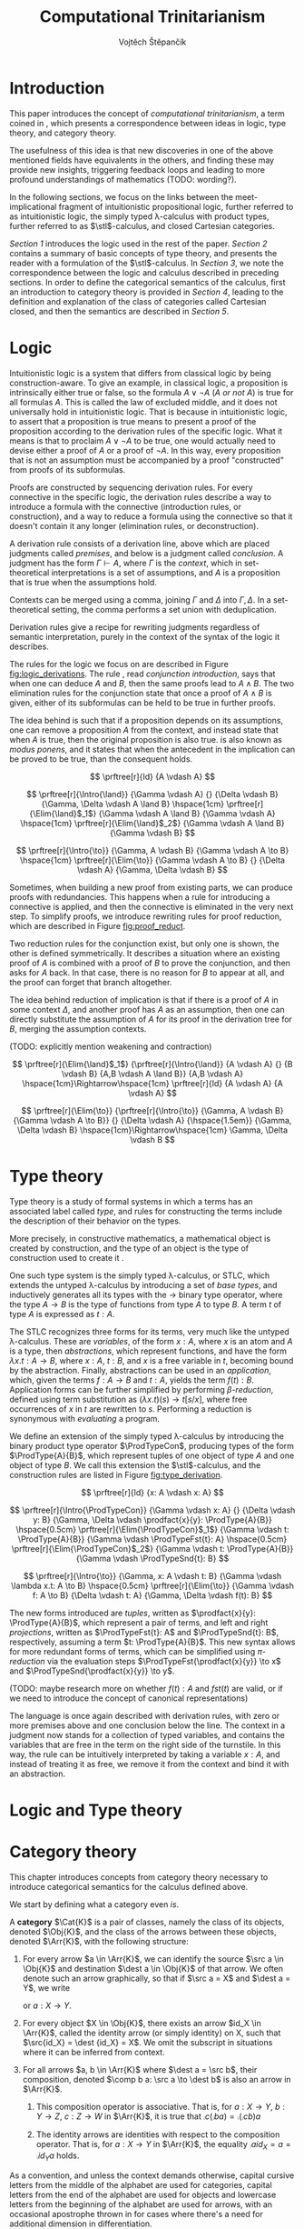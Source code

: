 #+TITLE: Computational Trinitarianism
#+AUTHOR: Vojtěch Štěpančík
#+latex_header: \usepackage{amsthm}
#+latex_header: \usepackage{tikz-cd}
#+latex_header: \usepackage{prftree}
#+latex_header: \usepackage{apacite}

#+begin_export latex
\theoremstyle{definition}
\newtheorem{definition}{Definition}[section]

\newcommand{\stl}{\lambda^{\to}_{\ProdTypeCon}}

% Introduction rule
\newcommand{\Intro}[1]{$#1$-I}
% Elimination rule
\newcommand{\Elim}[1]{$#1$-E}

% Product type
\newcommand{\ProdTypeCon}{\land}
\newcommand{\ProdType}[2]{#1 \ProdTypeCon #2}
\newcommand{\ProdTypeFst}[1]{fst(#1)}
\newcommand{\ProdTypeSnd}[1]{snd(#1)}

% Generic category
\newcommand{\Cat}[1]{\mathcal{#1}}
% Class of objects in a category
\newcommand{\Obj}[1]{\mathcal{O}(\Cat{#1})}
% Class of arrows in a category
\newcommand{\Arr}[1]{hom(\Cat{#1})}
% Source of an arrow
\newcommand{\src}[1]{src(#1)}
% Destination of an arrow
\newcommand{\dest}[1]{dest(#1)}
% Arrow composition
\newcommand{\comp}[2]{#1 \circ #2}
% Hom set
\newcommand{\homset}[2]{hom(#1, #2)}
% Product factorizing morphism
\newcommand{\prodfact}[2]{\langle #1, #2 \rangle}
#+end_export

@@latex: \newpage@@
* Introduction
:PROPERTIES:
:UNNUMBERED:
:END:
This paper introduces the concept of /computational trinitarianism/, a term coined in \cite{HarperHT}, which presents a correspondence between ideas in logic, type theory, and category theory.

The usefulness of this idea is that new discoveries in one of the above mentioned fields have equivalents in the others, and finding these may provide new insights, triggering feedback loops and leading to more profound understandings of mathematics (TODO: wording?).

In the following sections, we focus on the links between the meet-implicational fragment of intuitionistic propositional logic, further referred to as intuitionistic logic, the simply typed \lambda-calculus with product types, further referred to as \(\stl\)-calculus, and closed Cartesian categories.

[[*Logic][Section 1]] introduces the logic used in the rest of the paper.
[[*Type theory][Section 2]] contains a summary of basic concepts of type theory, and presents the reader with a formulation of the \(\stl\)-calculus.
In [[*Logic and Type theory][Section 3]], we note the correspondence between the logic and calculus described in preceding sections.
In order to define the categorical semantics of the calculus, first an introduction to category theory is provided in [[*Category theory][Section 4]], leading to the definition and explanation of the class of categories called Cartesian closed, and then the semantics are described in [[Types and Category theory][Section 5]].

@@latex: \newpage@@
* Logic

Intuitionistic logic is a system that differs from classical logic by being construction-aware. To give an example, in classical logic, a proposition is intrinsically either true or false, so the formula $A \lor \neg A$ (/A or not A/) is true for all formulas $A$. This is called the law of excluded middle, and it does not universally hold in intuitionistic logic. That is because in intuitionistic logic, to assert that a proposition is true means to present a proof of the proposition according to the derivation rules of the specific logic. What it means is that to proclaim $A \lor \neg A$ to be true, one would actually need to devise either a proof of $A$ or a proof of $\neg A$. In this way, every proposition that is not an assumption must be accompanied by a proof "constructed" from proofs of its subformulas.

Proofs are constructed by sequencing derivation rules. For every connective in the specific logic, the derivation rules describe a way to introduce a formula with the connective (introduction rules, or construction), and a way to reduce a formula using the connective so that it doesn't contain it any longer (elimination rules, or deconstruction).

A derivation rule consists of a derivation line, above which are placed judgments called /premises/, and below is a judgment called /conclusion/. A judgment has the form $\Gamma \vdash A$, where $\Gamma$ is the /context/, which in set-theoretical interpretations is a set of assumptions, and $A$ is a proposition that is true when the assumptions hold.

Contexts can be merged using a comma, joining $\Gamma$ and $\Delta$ into $\Gamma,\Delta$. In a set-theoretical setting, the comma performs a set union with deduplication.

Derivation rules give a recipe for rewriting judgments regardless of semantic interpretation, purely in the context of the syntax of the logic it describes.

The rules for the logic we focus on are described in Figure [[fig:logic_derivations]]. The rule \Intro{\land}, read /conjunction introduction/, says that when one can deduce $A$ and $B$, then the same proofs lead to $A \land B$. The two elimination rules for the conjunction state that once a proof of $A \land B$ is given, either of its subformulas can be held to be true in further proofs.

The idea behind \Intro{\to} is such that if a proposition depends on its assumptions, one can remove a proposition $A$ from the context, and instead state that when $A$ is true, then the original proposition is also true. \Elim{\to} is also known as /modus ponens/, and it states that when the antecedent in the implication can be proved to be true, than the consequent holds.

#+name: fig:logic_derivations
#+caption: Derivation rules for the implicative fragment of intuitionistic propositional logic with conjunction
#+begin_figure
$$
\prftree[r]{Id}
{A \vdash A}
$$

$$
\prftree[r]{\Intro{\land}}
{\Gamma \vdash A}
{}
{\Delta \vdash B}
{\Gamma, \Delta \vdash A \land B}
\hspace{1cm}
\prftree[r]{\Elim{\land}$_1$}
{\Gamma \vdash A \land B}
{\Gamma \vdash A}
\hspace{1cm}
\prftree[r]{\Elim{\land}$_2$}
{\Gamma \vdash A \land B}
{\Gamma \vdash B}
$$

$$
\prftree[r]{\Intro{\to}}
{\Gamma, A \vdash B}
{\Gamma \vdash A \to B}
\hspace{1cm}
\prftree[r]{\Elim{\to}}
{\Gamma \vdash A \to B}
{}
{\Delta \vdash A}
{\Gamma, \Delta \vdash B}
$$
#+end_figure

@@latex:\newpage@@
Sometimes, when building a new proof from existing parts, we can produce proofs with redundancies. This happens when a rule for introducing a connective is applied, and then the connective is eliminated in the very next step. To simplify proofs, we introduce rewriting rules for proof reduction, which are described in Figure [[fig:proof_reduct]].

Two reduction rules for the conjunction exist, but only one is shown, the other is defined symmetrically. It describes a situation where an existing proof of $A$ is combined with a proof of $B$ to prove the conjunction, and then asks for $A$ back. In that case, there is no reason for $B$ to appear at all, and the proof can forget that branch altogether.

The idea behind reduction of implication is that if there is a proof of $A$ in some context $\Delta$, and another proof has $A$ as an assumption, then one can directly substitute the assumption of $A$ for its proof in the derivation tree for $B$, merging the assumption contexts.

(TODO: explicitly mention weakening and contraction)

#+name: fig:proof_reduct
#+caption: Proof reduction rules
#+begin_figure
$$
\prftree[r]{\Elim{\land}$_1$}
{\prftree[r]{\Intro{\land}}
{A \vdash A}
{}
{B \vdash B}
{A,B \vdash A \land B}}
{A,B \vdash A}
\hspace{1cm}\Rightarrow\hspace{1cm}
\prftree[r]{Id}
{A \vdash A}
{A \vdash A}
$$

$$
\prftree[r]{\Elim{\to}}
{\prftree[r]{\Intro{\to}}
{\Gamma, A \vdash B}
{\Gamma \vdash A \to B}}
{}
{\Delta \vdash A}
{\hspace{1.5em}}
{\Gamma, \Delta \vdash B}
\hspace{1cm}\Rightarrow\hspace{1cm}
\Gamma, \Delta \vdash B
$$
#+end_figure

* Type theory

Type theory is a study of formal systems in which a terms has an associated label called /type/, and rules for constructing the terms include the description of their behavior on the types.

More precisely, in constructive mathematics, a mathematical object is created by construction, and the type of an object is the type of construction used to create it \cite{bauerSE}.

One such type system is the simply typed \lambda-calculus, or STLC, which extends the untyped \lambda-calculus by introducing a set of /base types/, and inductively generates all its types with the $\to$ binary type operator, where the type $A \to B$ is the type of functions from type $A$ to type $B$. A term $t$ of type $A$ is expressed as $t: A$.

The STLC recognizes three forms for its terms, very much like the untyped \lambda-calculus. These are /variables/, of the form $x: A$, where $x$ is an atom and $A$ is a type, then /abstractions/, which represent functions, and have the form $\lambda x.t: A \to B$, where $x: A$, $t: B$, and $x$ is a free variable in $t$, becoming bound by the abstraction. Finally, abstractions can be used in an /application/, which, given the terms $f: A \to B$ and $t: A$, yields the term $f(t): B$. Application forms can be further simplified by performing /\(\beta\)-reduction/, defined using term substitution as $(\lambda x.t)(s) \to t[s/x]$, where free occurrences of $x$ in $t$ are rewritten to $s$. Performing a reduction is synonymous with /evaluating/ a program.

@@latex:\newpage@@
We define an extension of the simply typed \lambda-calculus by introducing the binary product type operator $\ProdTypeCon$, producing types of the form $\ProdType{A}{B}$, which represent tuples of one object of type $A$ and one object of type $B$. We call this extension the \(\stl\)-calculus, and the construction rules are listed in Figure [[fig:type_derivation]].

#+name: fig:type_derivation
#+caption: Derivation rules for the \(\stl\)-calculus
#+begin_figure
$$
\prftree[r]{Id}
{x: A \vdash x: A}
$$

$$
\prftree[r]{\Intro{\ProdTypeCon}}
{\Gamma \vdash x: A}
{}
{\Delta \vdash y: B}
{\Gamma, \Delta \vdash \prodfact{x}{y}: \ProdType{A}{B}}
\hspace{0.5cm}
\prftree[r]{\Elim{\ProdTypeCon}$_1$}
{\Gamma \vdash t: \ProdType{A}{B}}
{\Gamma \vdash \ProdTypeFst{t}: A}
\hspace{0.5cm}
\prftree[r]{\Elim{\ProdTypeCon}$_2$}
{\Gamma \vdash t: \ProdType{A}{B}}
{\Gamma \vdash \ProdTypeSnd{t}: B}
$$

$$
\prftree[r]{\Intro{\to}}
{\Gamma, x: A \vdash t: B}
{\Gamma \vdash \lambda x.t: A \to B}
\hspace{0.5cm}
\prftree[r]{\Elim{\to}}
{\Gamma \vdash f: A \to B}
{\Delta \vdash t: A}
{\Gamma, \Delta \vdash f(t): B}
$$
#+end_figure

The new forms introduced are /tuples/, written as $\prodfact{x}{y}: \ProdType{A}{B}$, which represent a pair of terms, and left and right /projections/, written as $\ProdTypeFst{t}: A$ and $\ProdTypeSnd{t}: B$, respectively, assuming a term $t: \ProdType{A}{B}$. This new syntax allows for more redundant forms of terms, which can be simplified using /\(\pi\)-reduction/ via the evaluation steps $\ProdTypeFst{\prodfact{x}{y}} \to x$ and $\ProdTypeSnd{\prodfact{x}{y}} \to y$.

(TODO: maybe research more on whether $f(t): A$ and $fst(t)$ are valid, or if we need to introduce the concept of canonical representations)

The language is once again described with derivation rules, with zero or more premises above and one conclusion below the line. The context in a judgment now stands for a collection of typed variables, and contains the variables that are free in the term on the right side of the turnstile. In this way, the \Intro{\to} rule can be intuitively interpreted by taking a variable $x: A$, and instead of treating it as free, we remove it from the context and bind it with an abstraction.

* Logic and Type theory

@@latex: \newpage@@
* Category theory

This chapter introduces concepts from category theory necessary to introduce categorical semantics for the calculus defined above.

We start by defining what a category even /is/.

#+name: category-def
#+begin_definition
A *category* $\Cat{K}$ is a pair of classes, namely the class of its objects, denoted $\Obj{K}$, and the class of the arrows between these objects, denoted $\Arr{K}$, with the following structure:

1. For every arrow $a \in \Arr{K}$, we can identify the source $\src a \in \Obj{K}$ and destination $\dest a \in \Obj{K}$ of that arrow. We often denote such an arrow graphically, so that if $\src a = X$ and $\dest a = Y$, we write
   \begin{tikzcd} X \arrow[r, "a"] & Y \end{tikzcd}
   or
   $a: X \to Y$.
2. For every object $X \in \Obj{K}$, there exists an arrow $id_X \in \Arr{K}$, called the identity arrow (or simply identity) on X, such that $\src{id_X} = \dest {id_X} = X$. We omit the subscript in situations where it can be inferred from context.
3. For all arrows $a, b \in \Arr{K}$ where $\dest a = \src b$, their composition, denoted $\comp b a: \src a \to \dest b$ is also an arrow in $\Arr{K}$.

   1. This composition operator is associative. That is, for $a: X \to Y$, $b: Y \to Z$, $c: Z \to W$ in $\Arr{K}$, it is true that $\comp c (\comp b a) = \comp {(\comp c b)} a$

   2. The identity arrows are identities with respect to the composition operator. That is, for $a: X \to Y$ in $\Arr{K}$, the equality $\comp a id_X = a = \comp {id_Y} a$ holds.
#+end_definition

As a convention, and unless the context demands otherwise, capital cursive letters from the middle of the alphabet are used for categories, capital letters from the end of the alphabet are used for objects and lowercase letters from the beginning of the alphabet are used for arrows, with an occasional apostrophe thrown in for cases where there's a need for additional dimension in differentiation.

We can think of a category as a collection of some unknown objects with arrows between them, with the additional structure that any object has an arrow pointing to itself, and a recipe to "correctly" paste one arrow after another to get a new one.

Since the requirements for being a category are quite lax, we can find many examples, some of which are listed below.

The category of sets, denoted *Set*, has sets for objects and set functions for arrows. We can see that 1. is satisfied by the fact that functions have a domain and a codomain associated with them. Furthermore, the identity function is defined for every set, and also behaves as an identity for function composition, which is associative, making *Set* a category.

A non-obvious observation is that every poset $P(A, \le)$ can be looked at as a category. The objects are the elements of the underlying set $A$, and an arrow between $x, y \in A$ either exists when $x \le y$, or it doesn't. Because the relation $\le$ is reflexive, it holds for every x in $A$ that $x \le x$, and because it is transitive, we know that if there is an arrow from $x$ to $y$ ($x \le y$) and one from $y$ to $z$ ($y \le z$), then there is also an arrow from $x$ to $z$ ($x \le z$). Since there can only be one arrow between any two objects, associativity and identity element are guaranteed for free. Categories which only permit one or zero arrows from one object to another are also called /thin/ or /posetal/.

Other examples of categories include those whose objects are some predefined algebras and the arrows are homomorphisms in said algebra, i.e. *Mon* for the category of monoids or *Grp* for the category of groups.

Equipped with a notion of a category, we can define operations on objects in an arbitrary category. One such operation we need for the purposes of this paper is the product, which is a generalization of the Cartesian product from set theory, lifted into categories.

#+begin_definition
A *categorical product* of two objects $X$ and $Y$ in a category $\Cat{K}$ is another object in the same category, often denoted $X \times Y$, equipped with two arrows, $\pi_X: X \times Y \to X$ and $\pi_Y: X \times Y \to Y$, satisfying the following property:

For every other object $W \in \Obj{K}$ and a pair of arrows $p: W \to X$ and $q: W \to Y$, there exists a unique arrow $m: W \to X \times Y$ that factorizes $p$ and $q$ through $X \times Y$. That is to say, $p = \comp{\pi_X}{m}$ and $q = \comp{\pi_Y}{m}$. This factorizing arrow is also denoted $\prodfact{p}{q}$.
#+end_definition

We can see why the Cartesian product of two sets $X$ and $Y$ is the product of the corresponding objects in the category *Set*: First of all, the Cartesian product $X \times Y$ is itself a set, so it is a valid object in *Set*, and we can look at individual members of any tuple therein, giving us the two projection onto its components. Secondly, if we are given another set $W$ with functions $p$ and $q$ into $X$ and $Y$ respectively, we can construct a function into the product by taking the images under both $p$ and $q$ and packaging them into a tuple: $m(w) = (p(w), q(w))$. It's trivial to see that the arrows line up.

Another example that may not be obvious at first is the meet of two objects in a posetal category. The definition of a posetal category tells us that a factoring arrow either exists or doesn't, so the definition amounts to finding an object that is less than $X$ and $Y$ and with the property that every other object that is less than both $X$ and $Y$ is also less than the product, which is exactly the definition of a meet.

The binary product can be naturally extended to a product of any finite number of objects greater than two.

#+begin_definition
A *final object* (also called *terminal object* or $1$) is an object for which there is exactly one arrow pointing to it from every other object in the same category.
#+end_definition

In *Set*, the final object is the singleton set, since from every other set, there is a function projecting every element to the single element of the singleton set.
Similarly in a posetal category, the final object is such an element that all other objects are less than or equal, which amounts to the definition of the greatest element.

The final object is the identity element for the categorical product, that is to say $X \times 1 = X = 1 \times X$. Given any object $X$, we have the identity arrow $id_X: X \to X$, and the unique arrow going to $1$, denoted $const_X: X \to 1$. Then, for every other object $Y$ and a pair of arrows $p: Y \to X$ and $q: Y \to 1$, we reason that $q = const_Y$, because there is only one arrow from $Y$ to $1$, and that the factoring arrow is $p$ itself, since the identity can be composed with arrows without effect, achieving $p = \comp{p}{id_X}$.

Having an identity element to the categorical product, we can intuitively define nullary and unary products of an object $X$ as the final object and $X$ itself, respectively.

#+begin_definition
An *exponential* of two objects $X$ and $Y$ in a category $\Cat{K}$ is another object in the same category, often denoted $X^Y$, equipped with an arrow $eval: X^Y \times Y \to X$, satisfying the following property:

For every other object $Z$ in $\Obj{K}$ and an arrow $h: Z \times Y \to X$, there exists a unique arrow $h^\flat: Z \to X^Y$
#+end_definition

Exponentials serve as an abstraction of functions, allowing one to represent arrows between two objects as another object in the same category. This is hinted at by the suggestive naming of the arrow $eval$, whose name stems from its role of taking a "function" object and an "argument" object, and "applying" the second to the first. In this light, the property in the definition can be seen as introducing currying, a term familiar to many functional programmers, which states that a function taking a tuple, essentially two arguments, can be partially applied, or provided with just one argument, returning another function that needs to be supplied with the other argument in order to be evaluated.


#+begin_definition
A *closed Cartesian category* $\Cat{K}$ is a category satisfying the following properties:

1. $\Cat{K}$ has all finite products
2. For every pair of objects $X, Y \in \Obj{K}$, their exponent $X^Y$ exists in $\Cat{K}$
#+end_definition

A closed Cartesian category is therefore a category that has a final object, all binary products, and the arrows between two objects have a concrete representation in the form of another object in the category.

@@latex: \newpage@@
* Types and Category theory

* TODO List of common variable names
| Proposition, Type    | $A$, $B$               |
| Context              | \Gamma, \Delta         |
| Variable             | $x$, $y$               |
| Term                 | $s$, $t$               |
| Category             | $\Cat{K}$, $\Cat{L}$   |
| Object in a category | $X$, $Y$, $X'$         |
| Arrow in a category  | $a$, $b$, $a'$, $id_X$ |
| Final object         | $T$                    |


#+begin_export latex
\bibliography{ComputationalTrinitarianism}
\bibliographystyle{apacite}
#+end_export

* COMMENT TODO [2/6]
- [ ] Examples of transferred ideas in [[*Introduction][Introduction]]
- [X] Proof reduction
- [ ] Motivations for definitions
- [X] Examples for categories
- [ ] Unify writing style -> narrative vs impersonal declarative
- [ ] Sources
